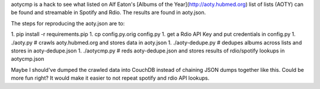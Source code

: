aotycmp is a hack to see what listed on Alf Eaton's [Albums of the
Year](http://aoty.hubmed.org) list of lists (AOTY) can be found and 
streamable in Spotify and Rdio. The results are found in aoty.json.

The steps for reproducing the aoty.json are to:

1. pip install -r requirements.pip
1. cp config.py.orig config.py
1. get a Rdio API Key and put credentials in config.py
1. ./aoty.py # crawls aoty.hubmed.org and stores data in aoty.json
1. ./aoty-dedupe.py # dedupes albums across lists and stores in aoty-dedupe.json
1. ./aotycmp.py # reds aoty-dedupe.json and stores results of rdio/spotify lookups in aotycmp.json

Maybe I should've dumped the crawled data into CouchDB instead of chaining
JSON dumps together like this. Could be more fun right? It would make it
easier to not repeat spotify and rdio API lookups. 
